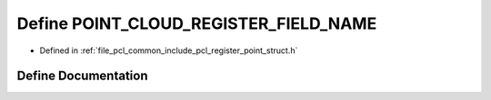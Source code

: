 .. _exhale_define_register__point__struct_8h_1a1372623e48046e7eb58b3541627bf43a:

Define POINT_CLOUD_REGISTER_FIELD_NAME
======================================

- Defined in :ref:`file_pcl_common_include_pcl_register_point_struct.h`


Define Documentation
--------------------


.. doxygendefine:: POINT_CLOUD_REGISTER_FIELD_NAME
